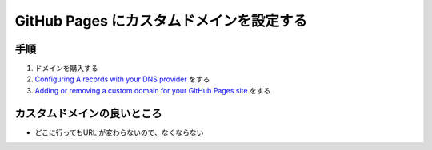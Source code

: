 .. article::
   :date: 2018-07-01
   :title: GitHub Pages にカスタムドメインを設定する
   :category: github
   :tags: タグ1, タグ2
   :canonical_url: /github/github-pages-custom-domain-setting/
   :draft: false


==================================================
GitHub Pages にカスタムドメインを設定する
==================================================

手順
=========================
1. ドメインを購入する
2.  `Configuring A records with your DNS provider <https://help.github.com/articles/setting-up-an-apex-domain/#configuring-a-records-with-your-dns-provider>`_ をする
3.  `Adding or removing a custom domain for your GitHub Pages site <https://help.github.com/articles/adding-or-removing-a-custom-domain-for-your-github-pages-site/>`_ をする

カスタムドメインの良いところ
==================================================
- どこに行ってもURL が変わらないので、なくならない